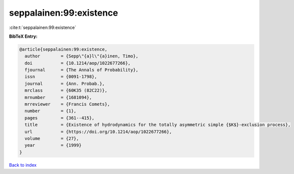 seppalainen:99:existence
========================

:cite:t:`seppalainen:99:existence`

**BibTeX Entry:**

.. code-block:: bibtex

   @article{seppalainen:99:existence,
     author        = {Sepp\"{a}l\"{a}inen, Timo},
     doi           = {10.1214/aop/1022677266},
     fjournal      = {The Annals of Probability},
     issn          = {0091-1798},
     journal       = {Ann. Probab.},
     mrclass       = {60K35 (82C22)},
     mrnumber      = {1681094},
     mrreviewer    = {Francis Comets},
     number        = {1},
     pages         = {361--415},
     title         = {Existence of hydrodynamics for the totally asymmetric simple {$K$}-exclusion process},
     url           = {https://doi.org/10.1214/aop/1022677266},
     volume        = {27},
     year          = {1999}
   }

`Back to index <../By-Cite-Keys.html>`_
